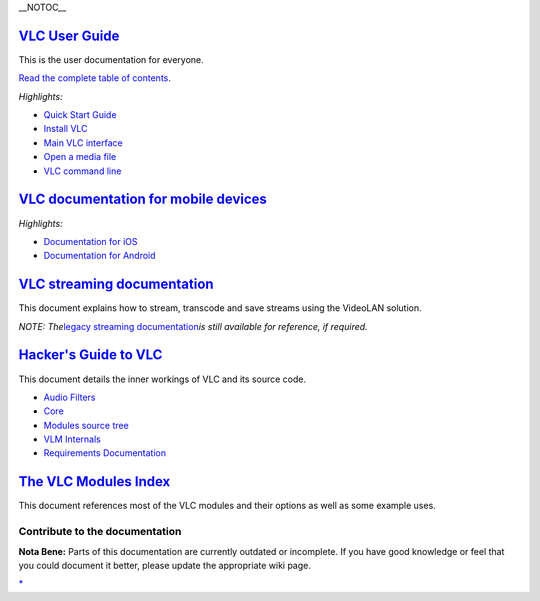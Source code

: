 .. raw:: mediawiki

   {{Languages}}

\__NOTOC_\_

`VLC User Guide <Documentation:User_Guide>`__
---------------------------------------------

This is the user documentation for everyone.

`Read the complete table of contents <Documentation:User_Guide>`__.

*Highlights:*

-  `Quick Start Guide <Documentation:Quick_start_guide>`__
-  `Install VLC <Documentation:Installing_VLC>`__
-  `Main VLC interface <Documentation:Interface>`__
-  `Open a media file <Documentation:Open_Media>`__
-  `VLC command line <Documentation:Command_line>`__

`VLC documentation for mobile devices <:Category:Mobile_documentation>`__
-------------------------------------------------------------------------

*Highlights:*

-  `Documentation for iOS <Documentation:IOS>`__
-  `Documentation for Android <Documentation:Android>`__

`VLC streaming documentation <Documentation:Streaming_HowTo_New>`__
-------------------------------------------------------------------

This document explains how to stream, transcode and save streams using the VideoLAN solution.

*NOTE: The*\ `legacy streaming documentation <Documentation:Streaming_HowTo>`__\ *is still available for reference, if required.*

`Hacker's Guide to VLC <Hacker_Guide>`__
----------------------------------------

This document details the inner workings of VLC and its source code.

-  `Audio Filters <Hacker_Guide/Audio_Filters>`__
-  `Core <Hacker_Guide/Core>`__
-  `Modules source tree <Hacker_Guide/Modules_source_tree>`__
-  `VLM Internals <Hacker_Guide/VLM_Internals>`__
-  `Requirements Documentation <https://dl.dropboxusercontent.com/u/90125358/VLC%20Requirements%20Documentation.rar>`__

`The VLC Modules Index <Documentation:Modules>`__
-------------------------------------------------

This document references most of the VLC modules and their options as well as some example uses.

Contribute to the documentation
~~~~~~~~~~~~~~~~~~~~~~~~~~~~~~~

**Nota Bene:** Parts of this documentation are currently outdated or incomplete. If you have good knowledge or feel that you could document it better, please update the appropriate wiki page.

.. raw:: mediawiki

   {{Documentation}}

`\* <Category:Documentation>`__
